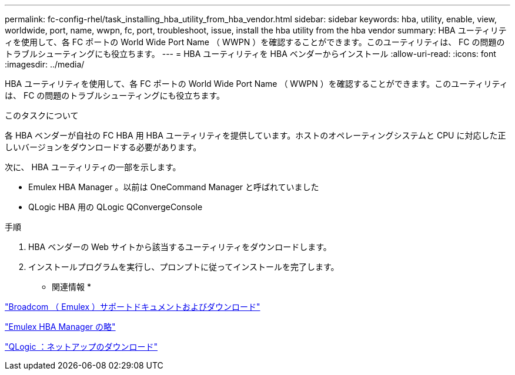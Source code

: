 ---
permalink: fc-config-rhel/task_installing_hba_utility_from_hba_vendor.html 
sidebar: sidebar 
keywords: hba, utility, enable, view, worldwide, port, name, wwpn, fc, port, troubleshoot, issue, install the hba utility from the hba vendor 
summary: HBA ユーティリティを使用して、各 FC ポートの World Wide Port Name （ WWPN ）を確認することができます。このユーティリティは、 FC の問題のトラブルシューティングにも役立ちます。 
---
= HBA ユーティリティを HBA ベンダーからインストール
:allow-uri-read: 
:icons: font
:imagesdir: ../media/


[role="lead"]
HBA ユーティリティを使用して、各 FC ポートの World Wide Port Name （ WWPN ）を確認することができます。このユーティリティは、 FC の問題のトラブルシューティングにも役立ちます。

.このタスクについて
各 HBA ベンダーが自社の FC HBA 用 HBA ユーティリティを提供しています。ホストのオペレーティングシステムと CPU に対応した正しいバージョンをダウンロードする必要があります。

次に、 HBA ユーティリティの一部を示します。

* Emulex HBA Manager 。以前は OneCommand Manager と呼ばれていました
* QLogic HBA 用の QLogic QConvergeConsole


.手順
. HBA ベンダーの Web サイトから該当するユーティリティをダウンロードします。
. インストールプログラムを実行し、プロンプトに従ってインストールを完了します。


* 関連情報 *

https://www.broadcom.com/support/download-search?tab=search["Broadcom （ Emulex ）サポートドキュメントおよびダウンロード"]

https://www.broadcom.com/products/storage/fibre-channel-host-bus-adapters/emulex-hba-manager["Emulex HBA Manager の略"]

http://driverdownloads.qlogic.com/QLogicDriverDownloads_UI/OEM_Product_List.aspx?oemid=372["QLogic ：ネットアップのダウンロード"]
